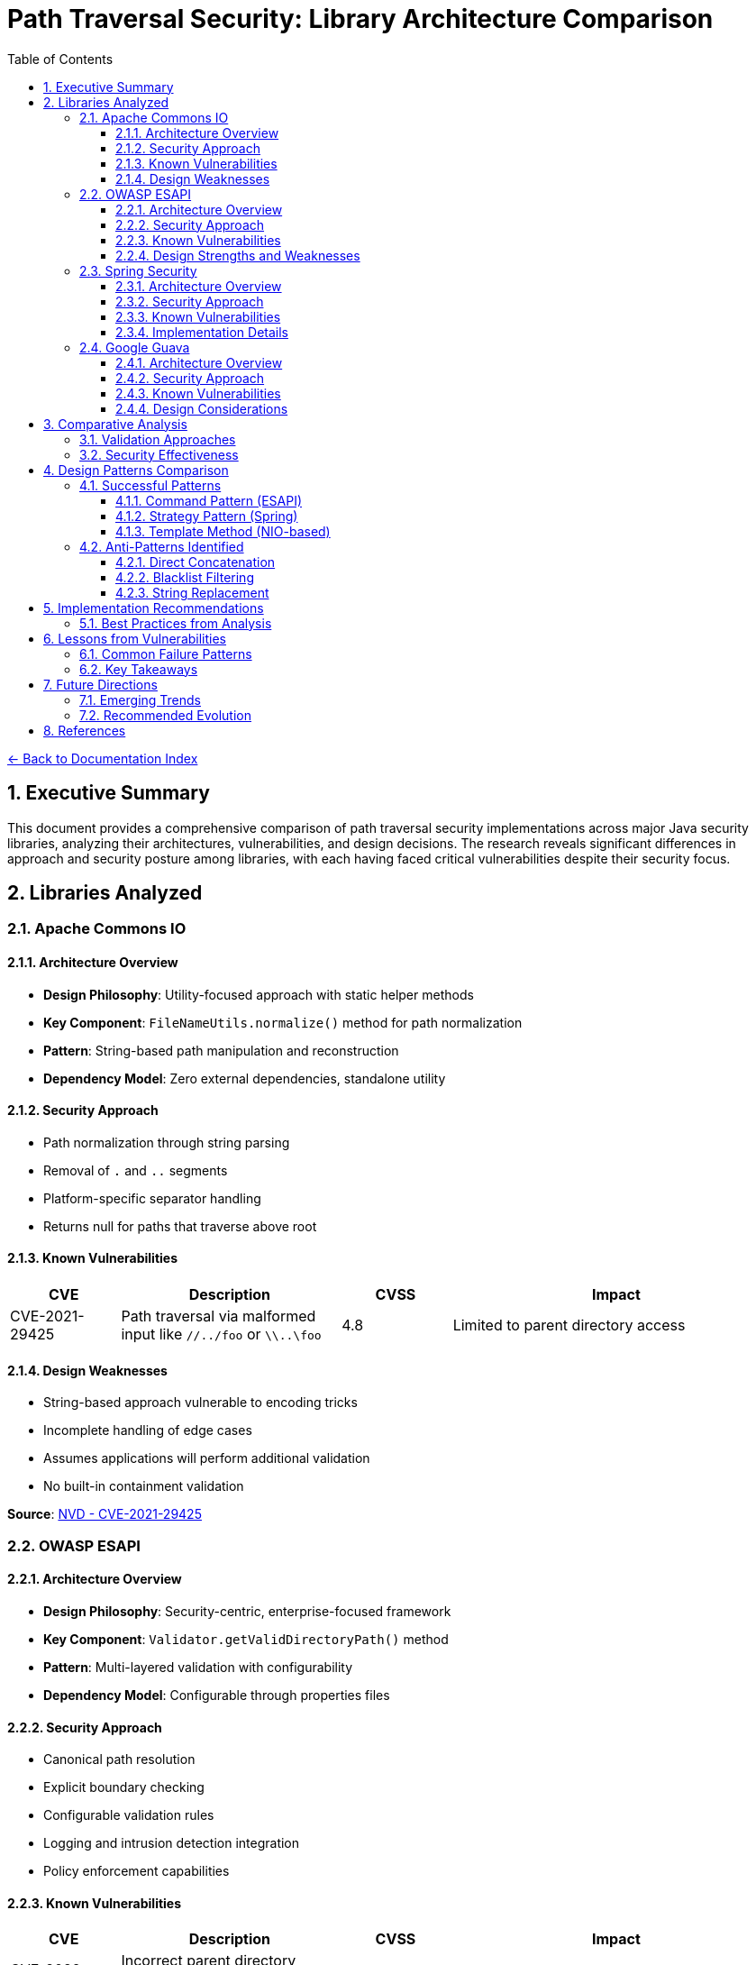 = Path Traversal Security: Library Architecture Comparison
:toc: left
:toclevels: 3
:sectnums:
:icons: font

link:README.adoc[← Back to Documentation Index]

== Executive Summary

This document provides a comprehensive comparison of path traversal security implementations across major Java security libraries, analyzing their architectures, vulnerabilities, and design decisions. The research reveals significant differences in approach and security posture among libraries, with each having faced critical vulnerabilities despite their security focus.

== Libraries Analyzed

=== Apache Commons IO

==== Architecture Overview

* **Design Philosophy**: Utility-focused approach with static helper methods
* **Key Component**: `FileNameUtils.normalize()` method for path normalization
* **Pattern**: String-based path manipulation and reconstruction
* **Dependency Model**: Zero external dependencies, standalone utility

==== Security Approach

* Path normalization through string parsing
* Removal of `.` and `..` segments
* Platform-specific separator handling
* Returns null for paths that traverse above root

==== Known Vulnerabilities

[cols="1,2,1,3"]
|===
|CVE |Description |CVSS |Impact

|CVE-2021-29425
|Path traversal via malformed input like `//../foo` or `\\..\foo`
|4.8
|Limited to parent directory access

|===

==== Design Weaknesses

* String-based approach vulnerable to encoding tricks
* Incomplete handling of edge cases
* Assumes applications will perform additional validation
* No built-in containment validation

**Source**: link:https://nvd.nist.gov/vuln/detail/CVE-2021-29425[NVD - CVE-2021-29425]

=== OWASP ESAPI

==== Architecture Overview

* **Design Philosophy**: Security-centric, enterprise-focused framework
* **Key Component**: `Validator.getValidDirectoryPath()` method
* **Pattern**: Multi-layered validation with configurability
* **Dependency Model**: Configurable through properties files

==== Security Approach

* Canonical path resolution
* Explicit boundary checking
* Configurable validation rules
* Logging and intrusion detection integration
* Policy enforcement capabilities

==== Known Vulnerabilities

[cols="1,2,1,3"]
|===
|CVE |Description |CVSS |Impact

|CVE-2022-23457
|Incorrect parent directory validation allowing absolute path bypass
|7.5
|Complete bypass of containment checks

|===

==== Design Strengths and Weaknesses

**Strengths:**

* Comprehensive security framework
* Multiple validation layers
* Configurable policies
* Enterprise feature integration

**Weaknesses:**

* Complex configuration requirements
* Potential for misconfiguration
* Performance overhead from multiple checks
* Vulnerability to implementation errors

**Source**: link:https://nvd.nist.gov/vuln/detail/CVE-2022-23457[NVD - CVE-2022-23457]

=== Spring Security

==== Architecture Overview

* **Design Philosophy**: Web-focused, integrated security framework
* **Key Component**: `StrictHttpFirewall` for HTTP request validation
* **Pattern**: Filter and interceptor-based validation
* **Dependency Model**: Integrated with Spring Framework ecosystem

==== Security Approach

* Request-level path validation
* URL decoding and normalization
* Configurable firewall rules
* Integration with Spring Security context
* Multiple validation points in request pipeline

==== Known Vulnerabilities

[cols="1,2,1,3"]
|===
|CVE |Description |CVSS |Impact

|CVE-2024-38819
|Double URL encoding bypass in functional web frameworks
|High
|Path restriction bypass in WebMvc.fn/WebFlux.fn

|===

==== Implementation Details

* Validates at HTTP layer before application processing
* Handles multiple encoding schemes
* Configurable strictness levels
* Coordinates with servlet path mapping

**Source**: link:https://spring.io/security[Spring Security Documentation] | link:https://tanzu.vmware.com/security[VMware Tanzu Security Advisories]

=== Google Guava

==== Architecture Overview

* **Design Philosophy**: Minimalist utility approach
* **Key Component**: `Files.createTempDir()` (deprecated)
* **Pattern**: Convenience methods with OS-level security reliance
* **Dependency Model**: Standalone library

==== Security Approach

* Relies on underlying OS security mechanisms
* Minimal custom validation
* Focus on convenience over security
* Limited path manipulation utilities

==== Known Vulnerabilities

[cols="1,2,1,3"]
|===
|CVE |Description |CVSS |Impact

|CVE-2020-8908
|World-readable temp directory permissions on Unix systems
|3.3
|Information disclosure in multi-user environments

|===

==== Design Considerations
* Not designed as a security library
* Deprecated vulnerable methods
* Recommends migration to java.nio.file
* Limited security-focused features

**Source**: link:https://github.com/google/guava/wiki/CVE-2020-8908[Google Guava CVE-2020-8908 Advisory]

== Comparative Analysis

=== Validation Approaches

[cols="2,3,2,2"]
|===
|Library |Primary Method |Strengths |Weaknesses

|Apache Commons IO
|String normalization
|Simple, fast
|Vulnerable to encoding

|OWASP ESAPI
|Canonical path + containment
|Comprehensive
|Complex, slower

|Spring Security
|HTTP firewall + filters
|Web-optimized
|Web-specific only

|Google Guava
|OS delegation
|Minimal overhead
|Limited protection

|===

=== Security Effectiveness

[cols="2,1,1,1,1"]
|===
|Aspect |Commons IO |ESAPI |Spring |Guava

|Path Normalization
|Moderate
|Strong
|Strong
|Weak

|Encoding Handling
|Weak
|Strong
|Strong
|N/A

|Containment Validation
|None
|Strong
|Moderate
|None

|Performance Impact
|Low
|High
|Moderate
|Minimal

|Configuration Complexity
|None
|High
|Moderate
|None

|===

== Design Patterns Comparison

=== Successful Patterns

==== Command Pattern (ESAPI)
* Encapsulates validation logic
* Enables composition of validators
* Supports custom implementations

==== Strategy Pattern (Spring)
* Multiple validation strategies
* Runtime configuration
* Adaptable to different threats

==== Template Method (NIO-based)
* Consistent validation process
* Customizable steps
* Platform abstraction

=== Anti-Patterns Identified

==== Direct Concatenation
[source,java]
----
// ANTI-PATTERN - Found in vulnerable implementations
String path = baseDir + userInput;
----

==== Blacklist Filtering
[source,java]
----
// ANTI-PATTERN - Insufficient protection
if (path.contains("../")) {
    throw new SecurityException();
}
----

==== String Replacement
[source,java]
----
// ANTI-PATTERN - Can be bypassed
path = path.replace("../", "");
----

== Implementation Recommendations

=== Best Practices from Analysis

. **Use Canonical Path Resolution**
  * Always resolve to canonical form
  * Validate after resolution
  * Example from secure implementations:
+
[source,java]
----
File file = new File(baseDirectory, userInput);
String canonical = file.getCanonicalPath();
if (!canonical.startsWith(baseDirectory.getCanonicalPath())) {
    throw new SecurityException("Path traversal attempt");
}
----

. **Implement Defense in Depth**
  * Input validation (whitelist)
  * Path normalization
  * Containment validation
  * Access controls
  * Monitoring and logging

. **Handle Encoding Properly**
  * Decode all encoding formats
  * Normalize before validation
  * Consider double encoding

. **Use Modern Java NIO**
+
[source,java]
----
Path basePath = Paths.get("/safe/directory");
Path userPath = basePath.resolve(userInput).normalize();
if (!userPath.startsWith(basePath)) {
    throw new SecurityException();
}
----

== Lessons from Vulnerabilities

=== Common Failure Patterns

. **Incomplete Edge Case Handling**
  * Special input formats not considered
  * Platform-specific behaviors ignored
  * Encoding variations missed

. **Over-reliance on Single Controls**
  * No defense in depth
  * Single point of failure
  * Lack of complementary controls

. **Implementation Complexity**
  * Complex code increases error likelihood
  * Difficult to test all scenarios
  * Maintenance challenges

=== Key Takeaways

. **No Library is Immune**: Even security-focused libraries have vulnerabilities
. **Complexity Creates Risk**: Simpler, well-understood approaches often safer
. **Testing is Critical**: Must test with actual attack patterns
. **Regular Updates Essential**: Libraries continuously patch vulnerabilities
. **Context Matters**: Web vs. file system vs. cloud storage require different approaches

== Future Directions

=== Emerging Trends

* **Formal Verification**: Mathematical proof of security properties
* **AI-Enhanced Detection**: Machine learning for anomaly detection
* **Container-Aware Security**: Protection in containerized environments
* **Cloud-Native Approaches**: Object storage and serverless considerations

=== Recommended Evolution

1. Standardized security interfaces across libraries
2. Built-in security by default in frameworks
3. Automated vulnerability detection in CI/CD
4. Improved developer education and tooling

== References

* link:https://commons.apache.org/proper/commons-io/security.html[Apache Commons IO Security Advisories]
* link:https://github.com/ESAPI/esapi-java-legacy/security/advisories[OWASP ESAPI Security Advisories]
* link:https://docs.spring.io/spring-security/reference/[Spring Security Reference Documentation]
* link:https://github.com/google/guava/wiki/SecurityAdvisories[Google Guava Security Advisories]
* link:https://nvd.nist.gov/[National Vulnerability Database (NVD)]
* link:https://snyk.io/vuln/[Snyk Vulnerability Database]
* link:https://owasp.org/www-project-web-security-testing-guide/[OWASP Web Security Testing Guide v4.2]
* link:https://cwe.mitre.org/data/definitions/22.html[CWE-22: Path Traversal]
* link:https://www.rfc-editor.org/rfc/rfc3986[RFC 3986 - URI Generic Syntax]
* link:https://www.rfc-editor.org/rfc/rfc7230[RFC 7230 - HTTP/1.1 Message Syntax]

_Document generated: 2025-01-06_
_Based on comprehensive security research and CVE analysis_